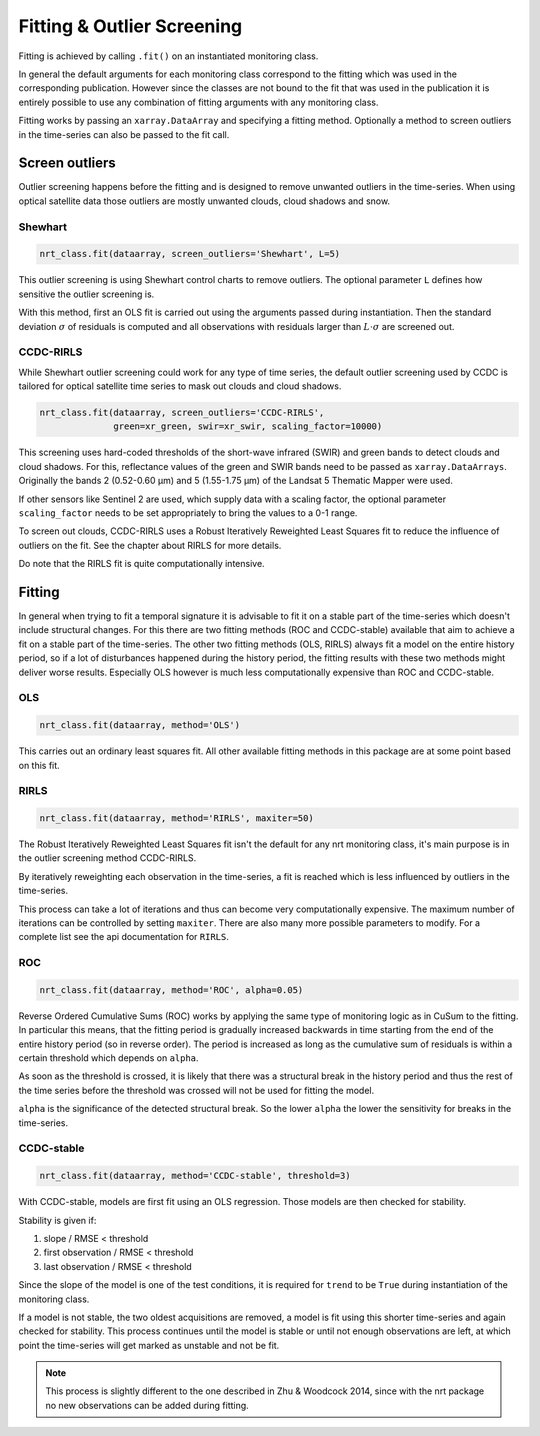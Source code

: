 .. _fitting:
Fitting & Outlier Screening
***************************

Fitting is achieved by calling ``.fit()`` on an instantiated monitoring class.

In general the default arguments for each monitoring class correspond to the fitting
which was used in the corresponding publication. However since the
classes are not bound to the fit that was used in the publication it is entirely possible
to use any combination of fitting arguments with any monitoring class.

Fitting works by passing an ``xarray.DataArray`` and specifying a fitting method.
Optionally a method to screen outliers in the time-series can also be passed
to the fit call.

Screen outliers
===============

Outlier screening happens before the fitting and is designed to remove unwanted outliers
in the time-series. When using optical satellite data those outliers are mostly unwanted
clouds, cloud shadows and snow.

Shewhart
^^^^^^^^

.. code-block:: python
    
    nrt_class.fit(dataarray, screen_outliers='Shewhart', L=5)
    
This outlier screening is using Shewhart control charts to remove outliers.
The optional parameter ``L`` defines how sensitive the outlier screening is.

With this method, first an OLS fit is carried out using the arguments passed during
instantiation. Then the standard deviation :math:`\sigma` of residuals is computed and all observations with
residuals larger than :math:`L\cdot\sigma` are screened out.


CCDC-RIRLS
^^^^^^^^^^

While Shewhart outlier screening could work for any type of time series, the default outlier screening
used by CCDC is tailored for optical satellite time series to mask out clouds and
cloud shadows.

.. code-block:: python
    
    nrt_class.fit(dataarray, screen_outliers='CCDC-RIRLS', 
                  green=xr_green, swir=xr_swir, scaling_factor=10000)
    
This screening uses hard-coded thresholds of the short-wave infrared (SWIR) and green bands
to detect clouds and cloud shadows. For this, reflectance values of the green and 
SWIR bands need to be passed as ``xarray.DataArrays``. Originally the bands 2 (0.52-0.60 µm) and 5 (1.55-1.75 µm) 
of the Landsat 5 Thematic Mapper were used.

If other sensors like Sentinel 2 are used, which supply data with a scaling factor, the optional parameter
``scaling_factor`` needs to be set appropriately to bring the values to a 0-1 range.

To screen out clouds, CCDC-RIRLS uses a Robust Iteratively Reweighted Least Squares fit to reduce the influence
of outliers on the fit. See the chapter about RIRLS for more details.

Do note that the RIRLS fit is quite computationally intensive.


Fitting
=======

In general when trying to fit a temporal signature it is advisable to fit it on a stable part
of the time-series which doesn't include structural changes.
For this there are two fitting methods (ROC and CCDC-stable) available that aim to achieve a fit on a stable
part of the time-series.
The other two fitting methods (OLS, RIRLS) always fit a model on the entire history period, so if
a lot of disturbances happened during the history period, the fitting results with these
two methods might deliver worse results. Especially OLS however is much less computationally expensive than
ROC and CCDC-stable.

OLS
^^^^

.. code-block:: python
    
    nrt_class.fit(dataarray, method='OLS')
    
This carries out an ordinary least squares fit. All other available fitting methods in this package
are at some point based on this fit.

RIRLS
^^^^^^

.. code-block:: python
    
    nrt_class.fit(dataarray, method='RIRLS', maxiter=50)

The Robust Iteratively Reweighted Least Squares fit isn't the default for any nrt monitoring class, it's
main purpose is in the outlier screening method CCDC-RIRLS.

By iteratively reweighting each observation in the time-series, a fit is reached which is less influenced by
outliers in the time-series.

This process can take a lot of iterations and thus can become very computationally expensive. The maximum number
of iterations can be controlled by setting ``maxiter``. There are also many more possible parameters to modify.
For a complete list see the api documentation for ``RIRLS``.

ROC
^^^^

.. code-block:: python
    
    nrt_class.fit(dataarray, method='ROC', alpha=0.05)

Reverse Ordered Cumulative Sums (ROC) works by applying the same type of monitoring logic as in CuSum to the fitting.
In particular this means, that the fitting period is gradually increased backwards in time starting from the
end of the entire history period (so in reverse order). The period is increased as long as the
cumulative sum of residuals is within a certain threshold which depends on ``alpha``.

As soon as the threshold is crossed, it is likely that there was a structural break in the history period and thus
the rest of the time series before the threshold was crossed will not be used for fitting the model.

``alpha`` is the significance of the detected structural break. So the lower ``alpha`` the lower the sensitivity
for breaks in the time-series.


CCDC-stable
^^^^^^^^^^^^

.. code-block:: python
    
    nrt_class.fit(dataarray, method='CCDC-stable', threshold=3)

With CCDC-stable, models are first fit using an OLS regression. 
Those models are then checked for stability.

Stability is given if:

1.             slope / RMSE < threshold
2. first observation / RMSE < threshold
3.  last observation / RMSE < threshold


Since the slope of the model is one of the test conditions, it is required for ``trend`` to be ``True``
during instantiation of the monitoring class.

If a model is not stable, the two oldest
acquisitions are removed, a model is fit using this shorter
time-series and again checked for stability. This process continues until the model is stable
or until not enough observations are left, at which point the time-series will get marked as
unstable and not be fit.

.. note::
    This process is slightly different to the one described in Zhu & Woodcock 2014,
    since with the nrt package no new observations can be added during fitting.
